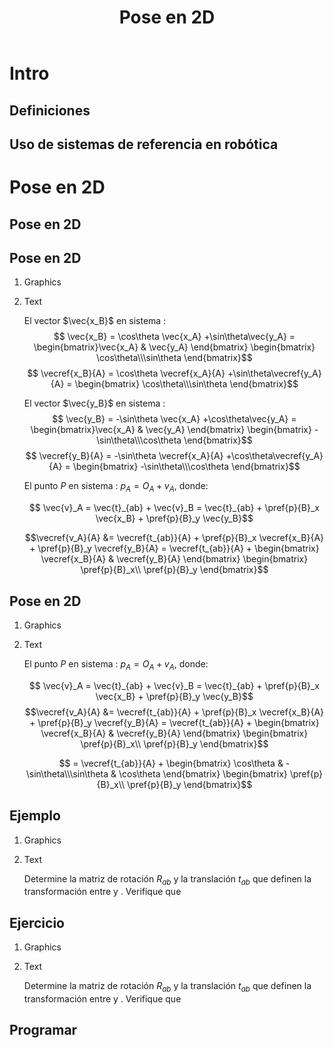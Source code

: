 #+OPTIONS: toc:nil
# #+LaTeX_CLASS: koma-article 

#+LATEX_CLASS: beamer
#+LATEX_CLASS_OPTIONS: [presentation,aspectratio=169]
#+OPTIONS: H:2

#+LaTex_HEADER: \usepackage{khpreamble}
#+LaTex_HEADER: \usepackage{amssymb}
#+LaTex_HEADER: \usepgfplotslibrary{groupplots}
#+LaTex_HEADER: \newcommand*{\shift}{\ensuremath{\operatorname{q}}}
# #+LaTex_HEADER: \renewcommand*{\vec}[1]{\ensuremath{ \mathbf{#1}}}
#+LaTex_HEADER: \newcommand*{\vecref}[2]{\ensuremath{^#2 \vec{#1}}}
#+LaTex_HEADER: \newcommand*{\pref}[2]{\ensuremath{^#2{#1}}}
#+LaTex_HEADER: \newcommand*{\refsys}[1]{\ensuremath{\{#1\}}}
#+LaTex_HEADER:\newcommand*{\refframe}[4]{%
#+LaTex_HEADER: \draw[->, thick, #4] (0,0) to (#1, 0) node[right]{#2};
#+LaTex_HEADER: \draw[->, thick, #4] (0,0) to (0, #1) node[above]{#3};} 


#+title: Pose en 2D
# #+date: 2021-06-28

* What do I want the students to understand?			   :noexport:
  - Points, vectors, rigid body transformations in 2D and 3D


* Which activities will the students do?			   :noexport:
  1. Writing code for creating a rotation matrix in two dimensions.
  2. 

* Intro
** Definiciones

\begin{center}
\includegraphics[height=0.5\textheight]{../figures/Corke-fig2.1.a.png}

\footnotesize Peter Corke \emph{Robotics, vision and control}
\end{center}


** Uso de sistemas de referencia en robótica

\begin{center}
\includegraphics[height=0.65\textheight]{../figures/Corke-fig2.4.png}

\footnotesize Peter Corke \emph{Robotics, vision and control}
\end{center}

* Pose en 2D

** Pose en 2D

\begin{center}
\includegraphics[height=0.9\textheight]{../figures/2d-transform}
\end{center}

** Pose en 2D

*** Graphics
:PROPERTIES:
:BEAMER_col: 0.3
:END:

\begin{center}
\includegraphics[height=0.6\textheight]{../figures/2d-transform}
\end{center}

*** Text
:PROPERTIES:
:BEAMER_col: 0.7
:END:

\footnotesize

El vector $\vec{x_B}$ en sistema \refsys{A}:
\[ \vec{x_B} = \cos\theta \vec{x_A} +\sin\theta\vec{y_A} =
\begin{bmatrix}\vec{x_A} & \vec{y_A} \end{bmatrix} \begin{bmatrix} \cos\theta\\\sin\theta \end{bmatrix}\]
\[ \vecref{x_B}{A} = \cos\theta \vecref{x_A}{A} +\sin\theta\vecref{y_A}{A} = \begin{bmatrix} \cos\theta\\\sin\theta \end{bmatrix}\]

#+BEAMER: \pause
El vector $\vec{y_B}$ en sistema \refsys{A}: \[ \vec{y_B} = -\sin\theta \vec{x_A} +\cos\theta\vec{y_A} =
\begin{bmatrix}\vec{x_A} & \vec{y_A} \end{bmatrix} \begin{bmatrix} -\sin\theta\\\cos\theta \end{bmatrix}\]
\[ \vecref{y_B}{A} = -\sin\theta \vecref{x_A}{A} +\cos\theta\vecref{y_A}{A} = \begin{bmatrix} -\sin\theta\\\cos\theta \end{bmatrix}\]

#+BEAMER: \pause

 El punto $P$ en sistema \refsys{A}: \(p_A = O_A + v_A\), donde:

\[ \vec{v}_A = \vec{t}_{ab} + \vec{v}_B = \vec{t}_{ab} + \pref{p}{B}_x \vec{x_B} + \pref{p}{B}_y \vec{y_B}\]
#+BEAMER: \pause
\[\vecref{v_A}{A} &= \vecref{t_{ab}}{A} + \pref{p}{B}_x \vecref{x_B}{A} + \pref{p}{B}_y \vecref{y_B}{A}
= \vecref{t_{ab}}{A} + \begin{bmatrix} \vecref{x_B}{A} & \vecref{y_B}{A} \end{bmatrix} \begin{bmatrix} \pref{p}{B}_x\\ \pref{p}{B}_y \end{bmatrix}\]


 

** Pose en 2D

*** Graphics
:PROPERTIES:
:BEAMER_col: 0.3
:END:

\begin{center}
\includegraphics[height=0.6\textheight]{../figures/2d-transform}
\end{center}

*** Text
:PROPERTIES:
:BEAMER_col: 0.7
:END:

\footnotesize


 El punto $P$ en sistema \refsys{A}: \(p_A = O_A + v_A\), donde:

\[ \vec{v}_A = \vec{t}_{ab} + \vec{v}_B = \vec{t}_{ab} + \pref{p}{B}_x \vec{x_B} + \pref{p}{B}_y \vec{y_B}\]
\[\vecref{v_A}{A} &= \vecref{t_{ab}}{A} + \pref{p}{B}_x \vecref{x_B}{A} + \pref{p}{B}_y \vecref{y_B}{A}
= \vecref{t_{ab}}{A} + \begin{bmatrix} \vecref{x_B}{A} & \vecref{y_B}{A} \end{bmatrix} \begin{bmatrix} \pref{p}{B}_x\\ \pref{p}{B}_y \end{bmatrix}\]

#+BEAMER: \pause

\[ = \vecref{t_{ab}}{A} + \begin{bmatrix} \cos\theta & -\sin\theta\\\sin\theta & \cos\theta \end{bmatrix} \begin{bmatrix} \pref{p}{B}_x\\ \pref{p}{B}_y \end{bmatrix}\]
 
** Ejemplo
*** Graphics
:PROPERTIES:
:BEAMER_col: 0.6
:END:


#+begin_export latex
\begin{center}
\begin{tikzpicture}[scale=0.5]

\def\xxa{4}
\def\yya{4}
\def\bx{4}
\def\by{2}
\def\thth{30}
\pgfmathsetmacro{\cth}{cos(\thth)}
\pgfmathsetmacro{\sth}{sin(\thth)}
\pgfmathsetmacro{\xxb}{\cth*(\xxa-\bx) + \sth*(\yya-\by)}
\pgfmathsetmacro{\yyb}{-\sth*(\xxa-\bx) + \cth*(\yya-\by)}

\draw[step=1cm, gray, very thin] (-2, -2) grid (12,12);

\refframe{4}{$x_A$}{$y_A$}{blue!80!black}

\begin{scope}[xshift = \bx cm, yshift=\by cm, rotate=\thth]
  \draw[step=1cm, red!40!gray, very thin] (-2, -2) grid (8,8);
  \refframe{4}{$x_B$}{$y_B$}{red!80!black}
  \node[red!80!black, pin={[red!80!black] 30:{($1$, $\sqrt{3}$)}}, circle, fill, inner sep=1pt] at (\xxb cm, \yyb cm) {};
\end{scope}

\draw[->] (7, 2) arc[radius=3cm, start angle=0, end angle=30] node[right, pos=0.5] {$30^\circ$};

%\node[red!80!black, pin=30:{}, circle, fill, inner sep=1pt] at (\xxa cm, \yya cm) {};
\end{tikzpicture}
\end{center}
#+end_export


*** Text
:PROPERTIES:
:BEAMER_col: 0.4
:END:

\small
Determine la matriz de rotación $R_{ab}$ y la translación $t_{ab}$ que definen la transformación entre \refsys{B} y \refsys{A}. Verifique que
\begin{align*}
^Ap &= \begin{bmatrix}4\\4\end{bmatrix} = R_{ab} ^Bp + t_{ab}\\
&=  R_{ab}\begin{bmatrix}1\\\sqrt{3}\end{bmatrix} + t_{ab}
\end{align*}

** Ejercicio
*** Graphics
:PROPERTIES:
:BEAMER_col: 0.6
:END:


#+begin_export latex
\begin{center}
\begin{tikzpicture}[scale=0.5]

\def\xxa{4}
\def\yya{4}
\def\bx{4}
\def\by{6}
\def\thth{-60}
\pgfmathsetmacro{\cth}{cos(\thth)}
\pgfmathsetmacro{\sth}{sin(\thth)}
\pgfmathsetmacro{\xxb}{\cth*(\xxa-\bx) + \sth*(\yya-\by)}
\pgfmathsetmacro{\yyb}{-\sth*(\xxa-\bx) + \cth*(\yya-\by)}

\draw[step=1cm, gray, very thin] (-2, -2) grid (12,12);

\refframe{4}{$x_A$}{$y_A$}{blue!80!black}

\begin{scope}[xshift = \bx cm, yshift=\by cm, rotate=\thth]
  \draw[step=1cm, red!40!gray, very thin] (-2, -2) grid (8,8);
  \refframe{4}{$x_B$}{$y_B$}{red!80!black}
  \node[red!80!black, pin={[red!80!black] -100:{( $\sqrt{3}$, $-1$)}}, circle, fill, inner sep=1pt] at (\xxb cm, \yyb cm) {};
\end{scope}

\draw[->] (7, 6) arc[radius=3cm, start angle=0, end angle=-60] node[right, pos=0.5] {$-60^\circ$};

%\node[red!80!black, pin=30:{}, circle, fill, inner sep=1pt] at (\xxa cm, \yya cm) {};
\end{tikzpicture}
\end{center}
#+end_export

*** Text
:PROPERTIES:
:BEAMER_col: 0.4
:END:

Determine la matriz de rotación $R_{ab}$ y la translación $t_{ab}$ que definen la transformación entre \refsys{B} y \refsys{A}. Verifique que
\begin{align*}
^Ap &= \begin{bmatrix}4\\4\end{bmatrix} = R_{ab} ^Bp + t_{ab}\\
&=  R_{ab}\begin{bmatrix}\sqrt{3}\\-1\end{bmatrix} + t_{ab}
\end{align*}


** Programar


* Pose en 3D                                                       :noexport:

** Rotación en 3D

\begin{center}
\includegraphics[height=0.5\textheight]{../figures/MLS-fig2.2.png}

\footnotesize Murray, Li and Sastry \emph{A mathematical introduction to robotic manipulation}
\end{center}

** Mapa exponencial


** Pose en 3D

** Coordenadas homogéneas

